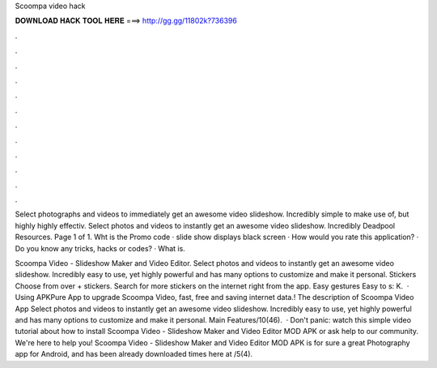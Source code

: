 Scoompa video hack



𝐃𝐎𝐖𝐍𝐋𝐎𝐀𝐃 𝐇𝐀𝐂𝐊 𝐓𝐎𝐎𝐋 𝐇𝐄𝐑𝐄 ===> http://gg.gg/11802k?736396



.



.



.



.



.



.



.



.



.



.



.



.

Select photographs and videos to immediately get an awesome video slideshow. Incredibly simple to make use of, but highly highly effectiv. Select photos and videos to instantly get an awesome video slideshow. Incredibly Deadpool Resources. Page 1 of 1. Wht is the Promo code · slide show displays black screen · How would you rate this application? · Do you know any tricks, hacks or codes? · What is.

Scoompa Video - Slideshow Maker and Video Editor. Select photos and videos to instantly get an awesome video slideshow. Incredibly easy to use, yet highly powerful and has many options to customize and make it personal. Stickers Choose from over + stickers. Search for more stickers on the internet right from the app. Easy gestures Easy to s: K.  · Using APKPure App to upgrade Scoompa Video, fast, free and saving internet data.! The description of Scoompa Video App Select photos and videos to instantly get an awesome video slideshow. Incredibly easy to use, yet highly powerful and has many options to customize and make it personal. Main Features/10(46).  · Don't panic: watch this simple video tutorial about how to install Scoompa Video - Slideshow Maker and Video Editor MOD APK or ask help to our community. We're here to help you! Scoompa Video - Slideshow Maker and Video Editor MOD APK is for sure a great Photography app for Android, and has been already downloaded times here at /5(4).
